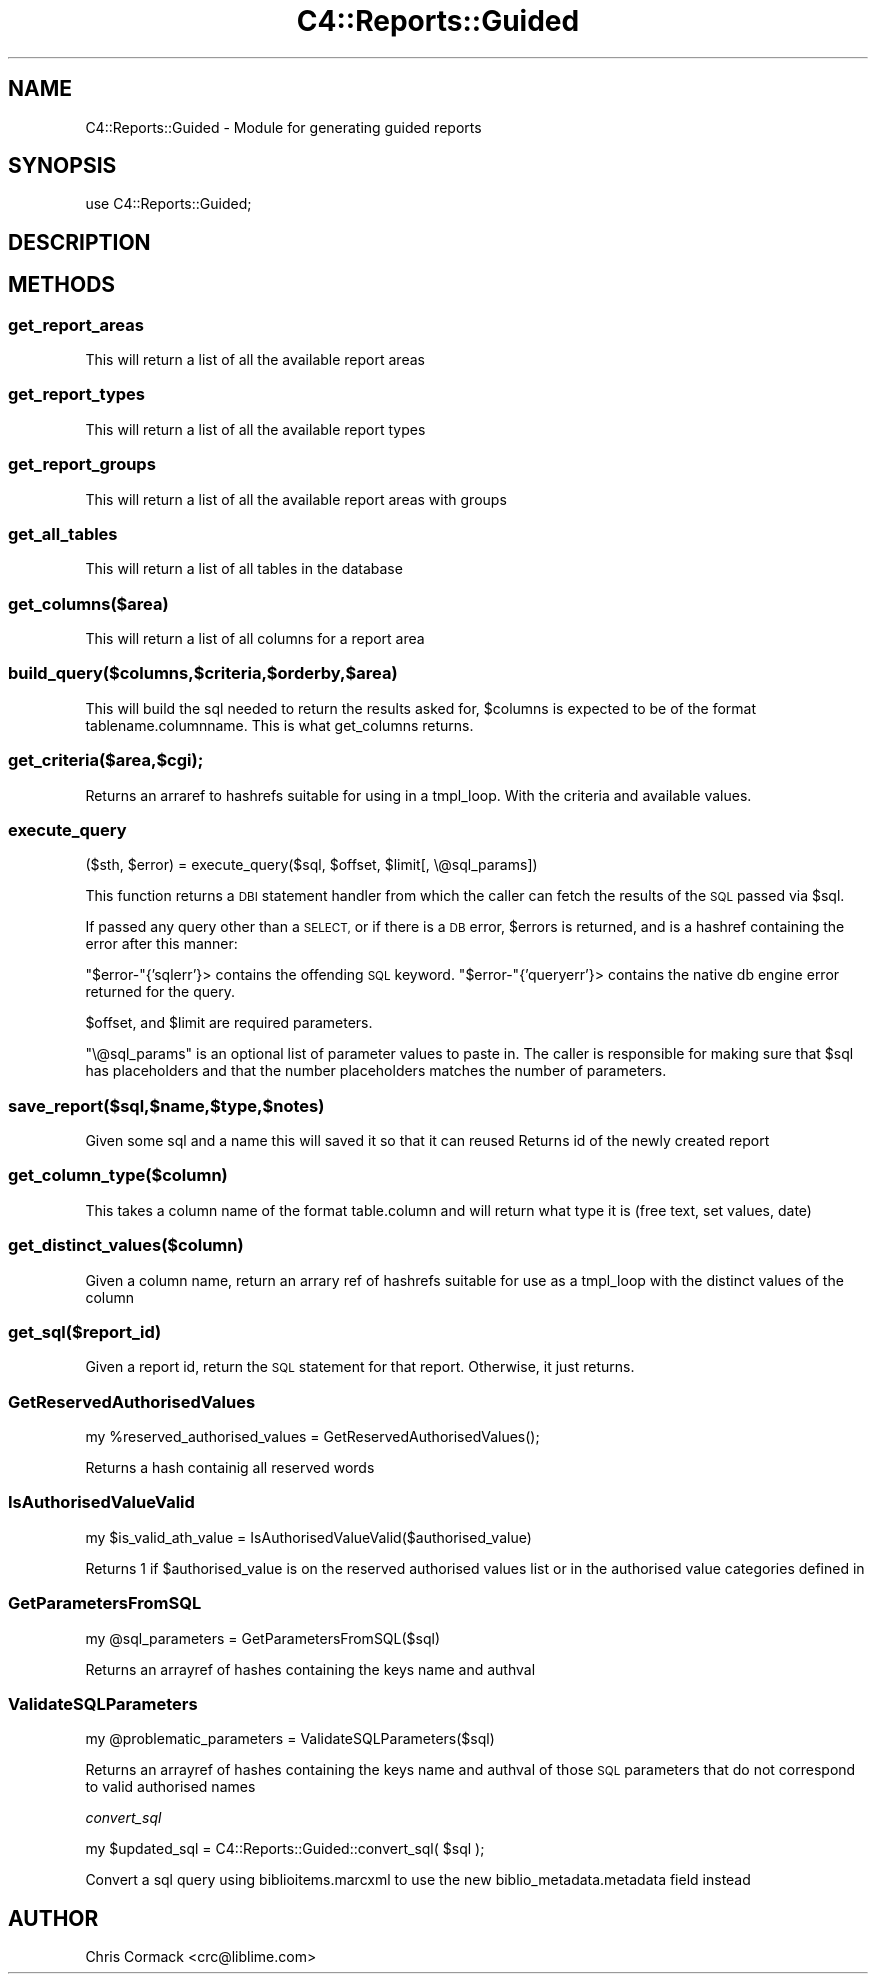 .\" Automatically generated by Pod::Man 2.28 (Pod::Simple 3.28)
.\"
.\" Standard preamble:
.\" ========================================================================
.de Sp \" Vertical space (when we can't use .PP)
.if t .sp .5v
.if n .sp
..
.de Vb \" Begin verbatim text
.ft CW
.nf
.ne \\$1
..
.de Ve \" End verbatim text
.ft R
.fi
..
.\" Set up some character translations and predefined strings.  \*(-- will
.\" give an unbreakable dash, \*(PI will give pi, \*(L" will give a left
.\" double quote, and \*(R" will give a right double quote.  \*(C+ will
.\" give a nicer C++.  Capital omega is used to do unbreakable dashes and
.\" therefore won't be available.  \*(C` and \*(C' expand to `' in nroff,
.\" nothing in troff, for use with C<>.
.tr \(*W-
.ds C+ C\v'-.1v'\h'-1p'\s-2+\h'-1p'+\s0\v'.1v'\h'-1p'
.ie n \{\
.    ds -- \(*W-
.    ds PI pi
.    if (\n(.H=4u)&(1m=24u) .ds -- \(*W\h'-12u'\(*W\h'-12u'-\" diablo 10 pitch
.    if (\n(.H=4u)&(1m=20u) .ds -- \(*W\h'-12u'\(*W\h'-8u'-\"  diablo 12 pitch
.    ds L" ""
.    ds R" ""
.    ds C` ""
.    ds C' ""
'br\}
.el\{\
.    ds -- \|\(em\|
.    ds PI \(*p
.    ds L" ``
.    ds R" ''
.    ds C`
.    ds C'
'br\}
.\"
.\" Escape single quotes in literal strings from groff's Unicode transform.
.ie \n(.g .ds Aq \(aq
.el       .ds Aq '
.\"
.\" If the F register is turned on, we'll generate index entries on stderr for
.\" titles (.TH), headers (.SH), subsections (.SS), items (.Ip), and index
.\" entries marked with X<> in POD.  Of course, you'll have to process the
.\" output yourself in some meaningful fashion.
.\"
.\" Avoid warning from groff about undefined register 'F'.
.de IX
..
.nr rF 0
.if \n(.g .if rF .nr rF 1
.if (\n(rF:(\n(.g==0)) \{
.    if \nF \{
.        de IX
.        tm Index:\\$1\t\\n%\t"\\$2"
..
.        if !\nF==2 \{
.            nr % 0
.            nr F 2
.        \}
.    \}
.\}
.rr rF
.\"
.\" Accent mark definitions (@(#)ms.acc 1.5 88/02/08 SMI; from UCB 4.2).
.\" Fear.  Run.  Save yourself.  No user-serviceable parts.
.    \" fudge factors for nroff and troff
.if n \{\
.    ds #H 0
.    ds #V .8m
.    ds #F .3m
.    ds #[ \f1
.    ds #] \fP
.\}
.if t \{\
.    ds #H ((1u-(\\\\n(.fu%2u))*.13m)
.    ds #V .6m
.    ds #F 0
.    ds #[ \&
.    ds #] \&
.\}
.    \" simple accents for nroff and troff
.if n \{\
.    ds ' \&
.    ds ` \&
.    ds ^ \&
.    ds , \&
.    ds ~ ~
.    ds /
.\}
.if t \{\
.    ds ' \\k:\h'-(\\n(.wu*8/10-\*(#H)'\'\h"|\\n:u"
.    ds ` \\k:\h'-(\\n(.wu*8/10-\*(#H)'\`\h'|\\n:u'
.    ds ^ \\k:\h'-(\\n(.wu*10/11-\*(#H)'^\h'|\\n:u'
.    ds , \\k:\h'-(\\n(.wu*8/10)',\h'|\\n:u'
.    ds ~ \\k:\h'-(\\n(.wu-\*(#H-.1m)'~\h'|\\n:u'
.    ds / \\k:\h'-(\\n(.wu*8/10-\*(#H)'\z\(sl\h'|\\n:u'
.\}
.    \" troff and (daisy-wheel) nroff accents
.ds : \\k:\h'-(\\n(.wu*8/10-\*(#H+.1m+\*(#F)'\v'-\*(#V'\z.\h'.2m+\*(#F'.\h'|\\n:u'\v'\*(#V'
.ds 8 \h'\*(#H'\(*b\h'-\*(#H'
.ds o \\k:\h'-(\\n(.wu+\w'\(de'u-\*(#H)/2u'\v'-.3n'\*(#[\z\(de\v'.3n'\h'|\\n:u'\*(#]
.ds d- \h'\*(#H'\(pd\h'-\w'~'u'\v'-.25m'\f2\(hy\fP\v'.25m'\h'-\*(#H'
.ds D- D\\k:\h'-\w'D'u'\v'-.11m'\z\(hy\v'.11m'\h'|\\n:u'
.ds th \*(#[\v'.3m'\s+1I\s-1\v'-.3m'\h'-(\w'I'u*2/3)'\s-1o\s+1\*(#]
.ds Th \*(#[\s+2I\s-2\h'-\w'I'u*3/5'\v'-.3m'o\v'.3m'\*(#]
.ds ae a\h'-(\w'a'u*4/10)'e
.ds Ae A\h'-(\w'A'u*4/10)'E
.    \" corrections for vroff
.if v .ds ~ \\k:\h'-(\\n(.wu*9/10-\*(#H)'\s-2\u~\d\s+2\h'|\\n:u'
.if v .ds ^ \\k:\h'-(\\n(.wu*10/11-\*(#H)'\v'-.4m'^\v'.4m'\h'|\\n:u'
.    \" for low resolution devices (crt and lpr)
.if \n(.H>23 .if \n(.V>19 \
\{\
.    ds : e
.    ds 8 ss
.    ds o a
.    ds d- d\h'-1'\(ga
.    ds D- D\h'-1'\(hy
.    ds th \o'bp'
.    ds Th \o'LP'
.    ds ae ae
.    ds Ae AE
.\}
.rm #[ #] #H #V #F C
.\" ========================================================================
.\"
.IX Title "C4::Reports::Guided 3pm"
.TH C4::Reports::Guided 3pm "2018-08-29" "perl v5.20.2" "User Contributed Perl Documentation"
.\" For nroff, turn off justification.  Always turn off hyphenation; it makes
.\" way too many mistakes in technical documents.
.if n .ad l
.nh
.SH "NAME"
C4::Reports::Guided \- Module for generating guided reports
.SH "SYNOPSIS"
.IX Header "SYNOPSIS"
.Vb 1
\&  use C4::Reports::Guided;
.Ve
.SH "DESCRIPTION"
.IX Header "DESCRIPTION"
.SH "METHODS"
.IX Header "METHODS"
.SS "get_report_areas"
.IX Subsection "get_report_areas"
This will return a list of all the available report areas
.SS "get_report_types"
.IX Subsection "get_report_types"
This will return a list of all the available report types
.SS "get_report_groups"
.IX Subsection "get_report_groups"
This will return a list of all the available report areas with groups
.SS "get_all_tables"
.IX Subsection "get_all_tables"
This will return a list of all tables in the database
.SS "get_columns($area)"
.IX Subsection "get_columns($area)"
This will return a list of all columns for a report area
.SS "build_query($columns,$criteria,$orderby,$area)"
.IX Subsection "build_query($columns,$criteria,$orderby,$area)"
This will build the sql needed to return the results asked for, 
\&\f(CW$columns\fR is expected to be of the format tablename.columnname.
This is what get_columns returns.
.SS "get_criteria($area,$cgi);"
.IX Subsection "get_criteria($area,$cgi);"
Returns an arraref to hashrefs suitable for using in a tmpl_loop. With the criteria and available values.
.SS "execute_query"
.IX Subsection "execute_query"
.Vb 1
\&  ($sth, $error) = execute_query($sql, $offset, $limit[, \e@sql_params])
.Ve
.PP
This function returns a \s-1DBI\s0 statement handler from which the caller can
fetch the results of the \s-1SQL\s0 passed via \f(CW$sql\fR.
.PP
If passed any query other than a \s-1SELECT,\s0 or if there is a \s-1DB\s0 error,
\&\f(CW$errors\fR is returned, and is a hashref containing the error after this
manner:
.PP
\&\f(CW\*(C`$error\-\*(C'\fR{'sqlerr'}> contains the offending \s-1SQL\s0 keyword.
\&\f(CW\*(C`$error\-\*(C'\fR{'queryerr'}> contains the native db engine error returned
for the query.
.PP
\&\f(CW$offset\fR, and \f(CW$limit\fR are required parameters.
.PP
\&\f(CW\*(C`\e@sql_params\*(C'\fR is an optional list of parameter values to paste in.
The caller is responsible for making sure that \f(CW$sql\fR has placeholders
and that the number placeholders matches the number of parameters.
.SS "save_report($sql,$name,$type,$notes)"
.IX Subsection "save_report($sql,$name,$type,$notes)"
Given some sql and a name this will saved it so that it can reused
Returns id of the newly created report
.SS "get_column_type($column)"
.IX Subsection "get_column_type($column)"
This takes a column name of the format table.column and will return what type it is
(free text, set values, date)
.SS "get_distinct_values($column)"
.IX Subsection "get_distinct_values($column)"
Given a column name, return an arrary ref of hashrefs suitable for use as a tmpl_loop 
with the distinct values of the column
.SS "get_sql($report_id)"
.IX Subsection "get_sql($report_id)"
Given a report id, return the \s-1SQL\s0 statement for that report.
Otherwise, it just returns.
.SS "GetReservedAuthorisedValues"
.IX Subsection "GetReservedAuthorisedValues"
.Vb 1
\&    my %reserved_authorised_values = GetReservedAuthorisedValues();
.Ve
.PP
Returns a hash containig all reserved words
.SS "IsAuthorisedValueValid"
.IX Subsection "IsAuthorisedValueValid"
.Vb 1
\&    my $is_valid_ath_value = IsAuthorisedValueValid($authorised_value)
.Ve
.PP
Returns 1 if \f(CW$authorised_value\fR is on the reserved authorised values list or
in the authorised value categories defined in
.SS "GetParametersFromSQL"
.IX Subsection "GetParametersFromSQL"
.Vb 1
\&    my @sql_parameters = GetParametersFromSQL($sql)
.Ve
.PP
Returns an arrayref of hashes containing the keys name and authval
.SS "ValidateSQLParameters"
.IX Subsection "ValidateSQLParameters"
.Vb 1
\&    my @problematic_parameters = ValidateSQLParameters($sql)
.Ve
.PP
Returns an arrayref of hashes containing the keys name and authval of
those \s-1SQL\s0 parameters that do not correspond to valid authorised names
.PP
\fIconvert_sql\fR
.IX Subsection "convert_sql"
.PP
my \f(CW$updated_sql\fR = C4::Reports::Guided::convert_sql( \f(CW$sql\fR );
.PP
Convert a sql query using biblioitems.marcxml to use the new
biblio_metadata.metadata field instead
.SH "AUTHOR"
.IX Header "AUTHOR"
Chris Cormack <crc@liblime.com>

